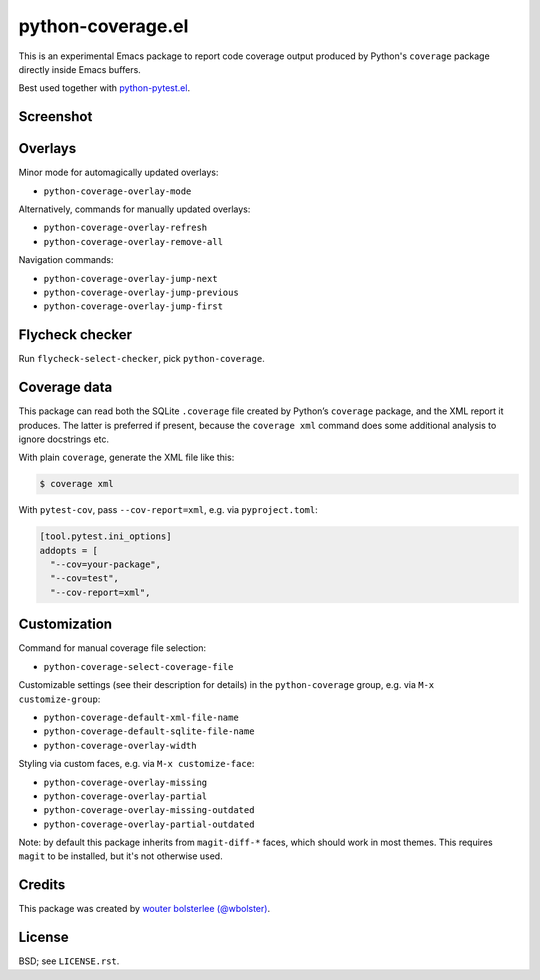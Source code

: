 ==================
python-coverage.el
==================

This is an experimental Emacs package to report code coverage output
produced by Python's ``coverage`` package directly inside Emacs
buffers.

Best used together with `python-pytest.el`__.

__ https://github.com/wbolster/emacs-python-pytest


Screenshot
==========

.. image:: screenshot.png
   :alt: mandatory screenshot

Overlays
========

Minor mode for automagically updated overlays:

- ``python-coverage-overlay-mode``

Alternatively, commands for manually updated overlays:

- ``python-coverage-overlay-refresh``
- ``python-coverage-overlay-remove-all``

Navigation commands:

- ``python-coverage-overlay-jump-next``
- ``python-coverage-overlay-jump-previous``
- ``python-coverage-overlay-jump-first``

Flycheck checker
================

Run ``flycheck-select-checker``, pick ``python-coverage``.

Coverage data
=============

This package can read both the SQLite ``.coverage`` file created by Python’s
``coverage`` package, and the XML report it produces. The latter is preferred if
present, because the ``coverage xml`` command does some additional analysis to
ignore docstrings etc.

With plain ``coverage``, generate the XML file like this:

.. code-block:: shell

  $ coverage xml

With ``pytest-cov``, pass ``--cov-report=xml``, e.g. via ``pyproject.toml``:

.. code-block:: toml

  [tool.pytest.ini_options]
  addopts = [
    "--cov=your-package",
    "--cov=test",
    "--cov-report=xml",


Customization
=============

Command for manual coverage file selection:

- ``python-coverage-select-coverage-file``

Customizable settings (see their description for details) in the
``python-coverage`` group, e.g. via ``M-x customize-group``:

- ``python-coverage-default-xml-file-name``
- ``python-coverage-default-sqlite-file-name``
- ``python-coverage-overlay-width``

Styling via custom faces, e.g. via ``M-x customize-face``:

- ``python-coverage-overlay-missing``
- ``python-coverage-overlay-partial``
- ``python-coverage-overlay-missing-outdated``
- ``python-coverage-overlay-partial-outdated``

Note: by default this package inherits from ``magit-diff-*`` faces,
which should work in most themes. This requires ``magit`` to be
installed, but it's not otherwise used.

Credits
=======

This package was created by `wouter bolsterlee (@wbolster)`__.

__ https://github.com/wbolster

License
=======

BSD; see ``LICENSE.rst``.
